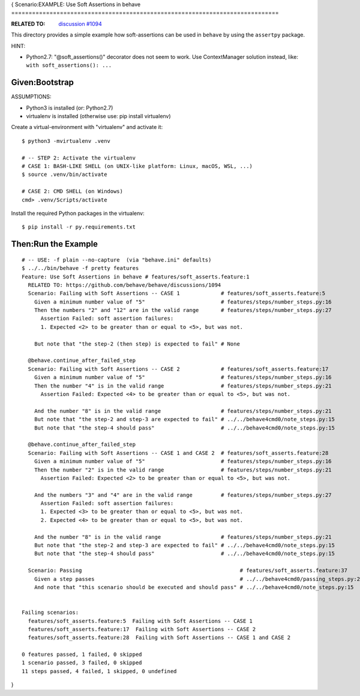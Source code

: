 {
Scenario:EXAMPLE: Use Soft Assertions in behave
=============================================================================

:RELATED TO: `discussion #1094`_

This directory provides a simple example how soft-assertions can be used
in ``behave`` by using the ``assertpy`` package.


HINT:

* Python2.7: "@soft_assertions()" decorator does not seem to work.
  Use ContextManager solution instead, like: ``with soft_assertions(): ...``



Given:Bootstrap
-----------------------------------------------------------------------------

ASSUMPTIONS:

* Python3 is installed (or: Python2.7)
* virtualenv is installed (otherwise use: pip install virtualenv)

Create a virtual-environment with "virtualenv" and activate it::


    $ python3 -mvirtualenv .venv

    # -- STEP 2: Activate the virtualenv
    # CASE 1: BASH-LIKE SHELL (on UNIX-like platform: Linux, macOS, WSL, ...)
    $ source .venv/bin/activate

    # CASE 2: CMD SHELL (on Windows)
    cmd> .venv/Scripts/activate

Install the required Python packages in the virtualenv::

    $ pip install -r py.requirements.txt


Then:Run the Example
-----------------------------------------------------------------------------

::

    # -- USE: -f plain --no-capture  (via "behave.ini" defaults)
    $ ../../bin/behave -f pretty features
    Feature: Use Soft Assertions in behave # features/soft_asserts.feature:1
      RELATED TO: https://github.com/behave/behave/discussions/1094
      Scenario: Failing with Soft Assertions -- CASE 1             # features/soft_asserts.feature:5
        Given a minimum number value of "5"                        # features/steps/number_steps.py:16
        Then the numbers "2" and "12" are in the valid range       # features/steps/number_steps.py:27
          Assertion Failed: soft assertion failures:
          1. Expected <2> to be greater than or equal to <5>, but was not.

        But note that "the step-2 (then step) is expected to fail" # None

      @behave.continue_after_failed_step
      Scenario: Failing with Soft Assertions -- CASE 2             # features/soft_asserts.feature:17
        Given a minimum number value of "5"                        # features/steps/number_steps.py:16
        Then the number "4" is in the valid range                  # features/steps/number_steps.py:21
          Assertion Failed: Expected <4> to be greater than or equal to <5>, but was not.

        And the number "8" is in the valid range                   # features/steps/number_steps.py:21
        But note that "the step-2 and step-3 are expected to fail" # ../../behave4cmd0/note_steps.py:15
        But note that "the step-4 should pass"                     # ../../behave4cmd0/note_steps.py:15

      @behave.continue_after_failed_step
      Scenario: Failing with Soft Assertions -- CASE 1 and CASE 2  # features/soft_asserts.feature:28
        Given a minimum number value of "5"                        # features/steps/number_steps.py:16
        Then the number "2" is in the valid range                  # features/steps/number_steps.py:21
          Assertion Failed: Expected <2> to be greater than or equal to <5>, but was not.

        And the numbers "3" and "4" are in the valid range         # features/steps/number_steps.py:27
          Assertion Failed: soft assertion failures:
          1. Expected <3> to be greater than or equal to <5>, but was not.
          2. Expected <4> to be greater than or equal to <5>, but was not.

        And the number "8" is in the valid range                   # features/steps/number_steps.py:21
        But note that "the step-2 and step-3 are expected to fail" # ../../behave4cmd0/note_steps.py:15
        But note that "the step-4 should pass"                     # ../../behave4cmd0/note_steps.py:15

      Scenario: Passing                                                  # features/soft_asserts.feature:37
        Given a step passes                                              # ../../behave4cmd0/passing_steps.py:23
        And note that "this scenario should be executed and should pass" # ../../behave4cmd0/note_steps.py:15


    Failing scenarios:
      features/soft_asserts.feature:5  Failing with Soft Assertions -- CASE 1
      features/soft_asserts.feature:17  Failing with Soft Assertions -- CASE 2
      features/soft_asserts.feature:28  Failing with Soft Assertions -- CASE 1 and CASE 2

    0 features passed, 1 failed, 0 skipped
    1 scenario passed, 3 failed, 0 skipped
    11 steps passed, 4 failed, 1 skipped, 0 undefined

.. _`discussion #1094`: https://github.com/behave/behave/discussions/1094
}

